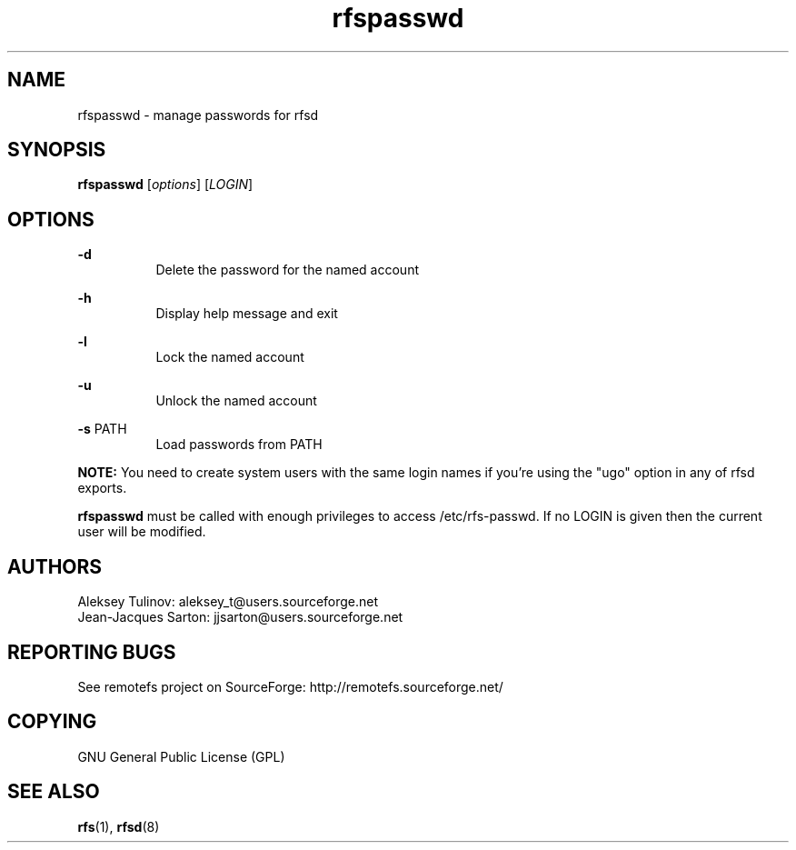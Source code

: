 .TH "rfspasswd" "8" "0.15" "remotefs" "remotefs"
.SH "NAME"
rfspasswd \- manage passwords for rfsd
.SH "SYNOPSIS"
\fBrfspasswd\fR [\fIoptions\fR] [\fILOGIN\fR]
.SH "OPTIONS"
.PP
\fB-d\fR
.RS 8
Delete the password for the named account
.RE
.PP
\fB-h\fR
.RS 8
Display help message and exit
.RE
.PP
\fB-l\fR
.RS 8
Lock the named account
.RE
.PP
\fB-u\fR
.RS 8
Unlock the named account
.RE
.PP
\fB-s\fR PATH
.RS 8
Load passwords from PATH
.RE
.PP
\fBNOTE:\fR You need to create system users with the same login names if you're using 
the "ugo" option in any of rfsd exports.
.PP
\fBrfspasswd\fR must be called with enough privileges to access /etc/rfs-passwd. 
If no LOGIN is given then the current user will be modified.
.SH "AUTHORS"
.PP
Aleksey Tulinov: aleksey_t@users.sourceforge.net
.br
Jean\-Jacques Sarton: jjsarton@users.sourceforge.net 
.SH "REPORTING BUGS"
.PP
See remotefs project on SourceForge: http://remotefs.sourceforge.net/
.SH "COPYING"
.PP
GNU General Public License (GPL) 
.SH "SEE ALSO"
.PP
\fBrfs\fR(1), \fBrfsd\fR(8)
